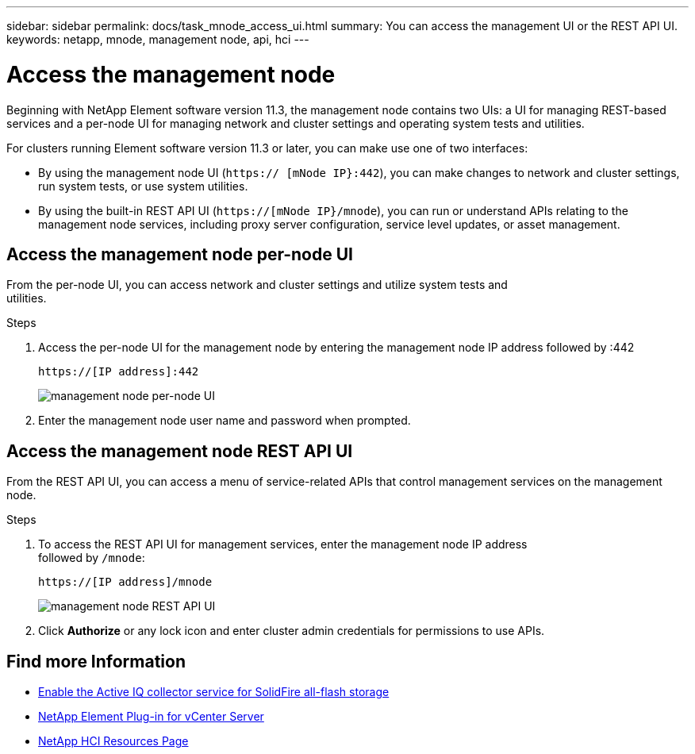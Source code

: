 ---
sidebar: sidebar
permalink: docs/task_mnode_access_ui.html
summary: You can access the management UI or the REST API UI.
keywords: netapp, mnode, management node, api, hci
---

= Access the management node

:hardbreaks:
:nofooter:
:icons: font
:linkattrs:
:imagesdir: ../media/

[.lead]
Beginning with NetApp Element software version 11.3, the management node contains two UIs: a UI for managing REST-based services and a per-node UI for managing network and cluster settings and operating system tests and utilities.

For clusters running Element software version 11.3 or later, you can make use one of two interfaces:

* By using the management node UI (`https:// [mNode IP}:442`), you can make changes to network and cluster settings, run system tests, or use system utilities.
* By using the built-in REST API UI (`https://[mNode IP}/mnode`), you can run or understand APIs relating to the management node services, including proxy server configuration, service level updates, or asset management.


== Access the management node per-node UI

From the per-node UI, you can access network and cluster settings and utilize system tests and
utilities.

.Steps

. Access the per-node UI for the management node by entering the management node IP address followed by :442
+
----
https://[IP address]:442
----
+
image::mnode_per_node_442_ui.png[management node per-node UI]

. Enter the management node user name and password when prompted.

== Access the management node REST API UI

From the REST API UI, you can access a menu of service-related APIs that control management services on the management node.

.Steps

. To access the REST API UI for management services, enter the management node IP address
followed by `/mnode`:
+
----
https://[IP address]/mnode
----
+
image::mnode_swagger_ui.png[management node REST API UI]

. Click *Authorize* or any lock icon and enter cluster admin credentials for permissions to use APIs.

[discrete]
== Find more Information
* link:task_hci_mnode_enable_activeIQ.html[Enable the Active IQ collector service for SolidFire all-flash storage]
* https://docs.netapp.com/us-en/vcp/index.html[NetApp Element Plug-in for vCenter Server^]
* https://www.netapp.com/hybrid-cloud/hci-documentation/[NetApp HCI Resources Page^]
